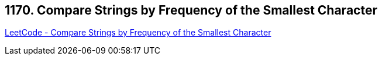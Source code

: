 == 1170. Compare Strings by Frequency of the Smallest Character

https://leetcode.com/problems/compare-strings-by-frequency-of-the-smallest-character/[LeetCode - Compare Strings by Frequency of the Smallest Character]

